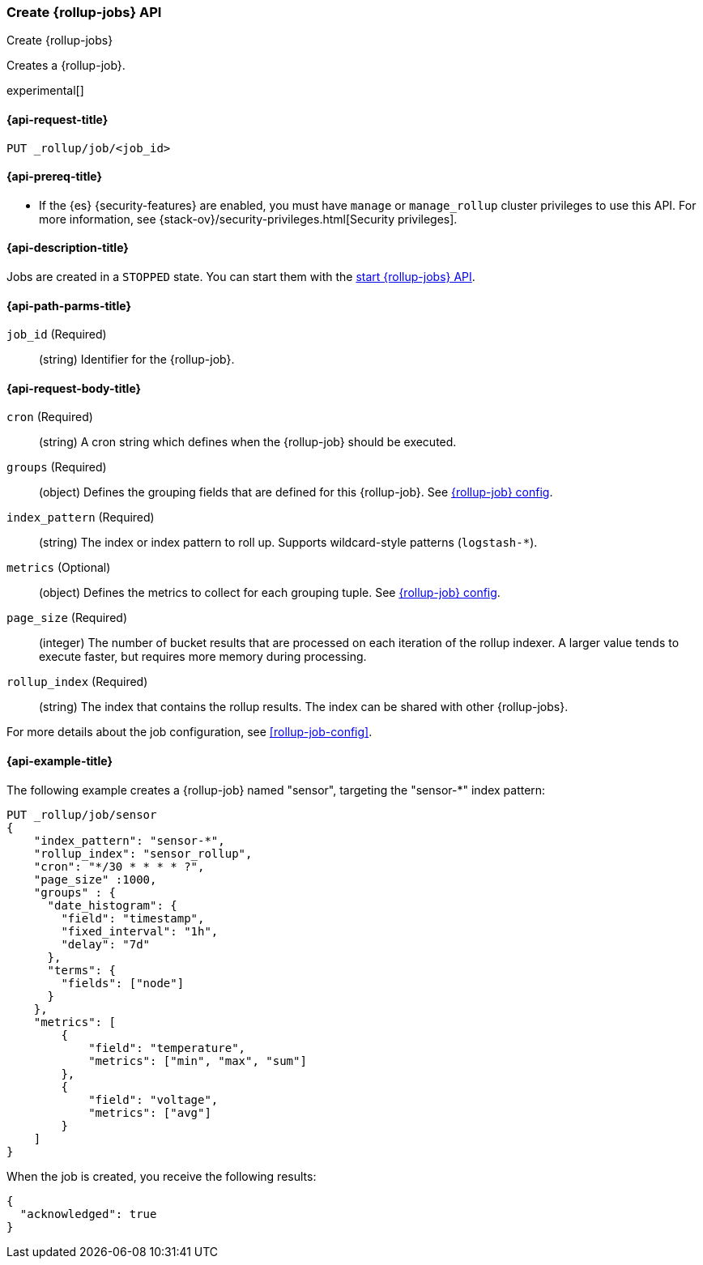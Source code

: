 [role="xpack"]
[testenv="basic"]
[[rollup-put-job]]
=== Create {rollup-jobs} API
++++
<titleabbrev>Create {rollup-jobs}</titleabbrev>
++++

Creates a {rollup-job}.

experimental[]

[[sample-api-request]]
==== {api-request-title}

`PUT _rollup/job/<job_id>`

[[sample-api-prereqs]]
==== {api-prereq-title}

* If the {es} {security-features} are enabled, you must have `manage` or
`manage_rollup` cluster privileges to use this API. For more information, see
{stack-ov}/security-privileges.html[Security privileges].

[[sample-api-desc]]
==== {api-description-title}

Jobs are created in a `STOPPED` state. You can start them with the
<<rollup-start-job,start {rollup-jobs} API>>.

[[sample-api-path-params]]
==== {api-path-parms-title}

`job_id` (Required)::
  (string) Identifier for the {rollup-job}.

[[sample-api-request-body]]
==== {api-request-body-title}

`cron` (Required)::
  (string) A cron string which defines when the {rollup-job} should be executed.

`groups` (Required)::
  (object) Defines the grouping fields that are defined for this {rollup-job}.
  See <<rollup-job-config,{rollup-job} config>>.

`index_pattern` (Required)::
  (string) The index or index pattern to roll up. Supports wildcard-style
  patterns (`logstash-*`).

`metrics` (Optional)::
  (object) Defines the metrics to collect for each grouping tuple. See
  <<rollup-job-config,{rollup-job} config>>.

`page_size` (Required)::
  (integer) The number of bucket results that are processed on each iteration of
  the rollup indexer. A larger value tends to execute faster, but requires more
  memory during processing.

`rollup_index` (Required)::
  (string) The index that contains the rollup results. The index can be shared
  with other {rollup-jobs}.

For more details about the job configuration, see <<rollup-job-config>>.

[[sample-api-example]]
==== {api-example-title}

The following example creates a {rollup-job} named "sensor", targeting the
"sensor-*" index pattern:

[source,js]
--------------------------------------------------
PUT _rollup/job/sensor
{
    "index_pattern": "sensor-*",
    "rollup_index": "sensor_rollup",
    "cron": "*/30 * * * * ?",
    "page_size" :1000,
    "groups" : {
      "date_histogram": {
        "field": "timestamp",
        "fixed_interval": "1h",
        "delay": "7d"
      },
      "terms": {
        "fields": ["node"]
      }
    },
    "metrics": [
        {
            "field": "temperature",
            "metrics": ["min", "max", "sum"]
        },
        {
            "field": "voltage",
            "metrics": ["avg"]
        }
    ]
}
--------------------------------------------------
// CONSOLE
// TEST[setup:sensor_index]

When the job is created, you receive the following results:

[source,js]
----
{
  "acknowledged": true
}
----
// TESTRESPONSE